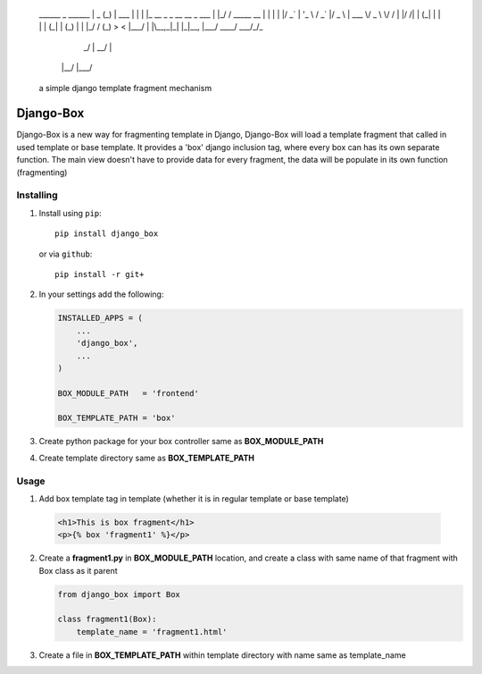 	______ _                          ______              
	|  _  (_)                         | ___ \             
	| | | |_  __ _ _ __   __ _  ___   | |_/ / _____  __   
	| | | | |/ _` | '_ \ / _` |/ _ \  | ___ \/ _ \ \/ /	
	| |/ /| | (_| | | | | (_| | (_) | | |_/ / (_) >  <  
	|___/ | |\__,_|_| |_|\__, |\___/  \____/ \___/_/\_\  
	     _/ |             __/ |                          
	    |__/             |___/                           
														
														
	a simple django template fragment mechanism			
														

Django-Box
==========


Django-Box is a new way for fragmenting template in Django, Django-Box will load a template fragment that called in
used template or base template. It provides a 'box' django inclusion tag, where every box can has its own separate function.
The main view doesn't have to provide data for every fragment, the data will be populate in its own function (fragmenting)

Installing
**********

1. Install using ``pip``::

    pip install django_box

   or via ``github``::

    pip install -r git+


2. In your settings add  the following:

   .. code-block:: python

       INSTALLED_APPS = (
           ...
           'django_box',
           ...
       )

       BOX_MODULE_PATH   = 'frontend'

       BOX_TEMPLATE_PATH = 'box'

3. Create python package for your box controller same as **BOX_MODULE_PATH**

4. Create template directory same as **BOX_TEMPLATE_PATH**


Usage
*****

1. Add box template tag in template (whether it is in regular template or base template)

  .. code-block:: html+django

      <h1>This is box fragment</h1>
      <p>{% box 'fragment1' %}</p>

2. Create a **fragment1.py** in **BOX_MODULE_PATH** location, and create a class with same name of that fragment with Box class as it parent

   .. code-block:: python

     from django_box import Box

     class fragment1(Box):
         template_name = 'fragment1.html'

3. Create a file in **BOX_TEMPLATE_PATH** within template directory with name same as template_name


